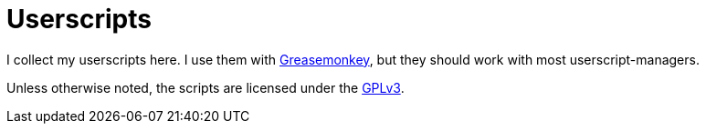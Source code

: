 = Userscripts

I collect my userscripts here. I use them with
https://addons.mozilla.org/firefox/addon/greasemonkey/[Greasemonkey], but they
should work with most userscript-managers.

Unless otherwise noted, the scripts are licensed under the
https://schlomp.space/tastytea/userscripts/src/branch/main/LICENSE[GPLv3].
